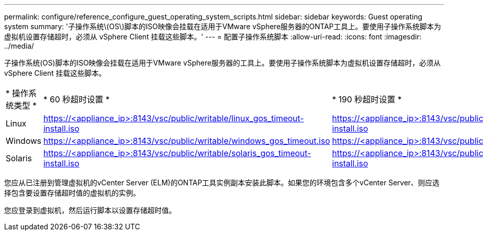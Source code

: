 ---
permalink: configure/reference_configure_guest_operating_system_scripts.html 
sidebar: sidebar 
keywords: Guest operating system 
summary: '子操作系统\(OS\)脚本的ISO映像会挂载在适用于VMware vSphere服务器的ONTAP工具上。要使用子操作系统脚本为虚拟机设置存储超时，必须从 vSphere Client 挂载这些脚本。' 
---
= 配置子操作系统脚本
:allow-uri-read: 
:icons: font
:imagesdir: ../media/


[role="lead"]
子操作系统(OS)脚本的ISO映像会挂载在适用于VMware vSphere服务器的工具上。要使用子操作系统脚本为虚拟机设置存储超时，必须从 vSphere Client 挂载这些脚本。

|===


| * 操作系统类型 * | * 60 秒超时设置 * | * 190 秒超时设置 * 


 a| 
Linux
 a| 
https://<appliance_ip>:8143/vsc/public/writable/linux_gos_timeout-install.iso
 a| 
https://<appliance_ip>:8143/vsc/public/writable/linux_gos_timeout_190-install.iso



 a| 
Windows
 a| 
https://<appliance_ip>:8143/vsc/public/writable/windows_gos_timeout.iso
 a| 
https://<appliance_ip>:8143/vsc/public/writable/windows_gos_timeout_190.iso



 a| 
Solaris
 a| 
https://<appliance_ip>:8143/vsc/public/writable/solaris_gos_timeout-install.iso
 a| 
https://<appliance_ip>:8143/vsc/public/writable/solaris_gos_timeout_190-install.iso

|===
您应从已注册到管理虚拟机的vCenter Server (ELM)的ONTAP工具实例副本安装此脚本。如果您的环境包含多个vCenter Server、则应选择包含要设置存储超时值的虚拟机的实例。

您应登录到虚拟机，然后运行脚本以设置存储超时值。
